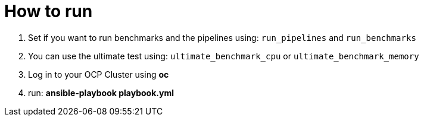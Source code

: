 = How to run

1. Set if you want to run benchmarks and the pipelines using: `run_pipelines` and `run_benchmarks`
2. You can use the ultimate test using: `ultimate_benchmark_cpu` or `ultimate_benchmark_memory`
3. Log in to your OCP Cluster using *oc*    
4. run: *ansible-playbook playbook.yml*